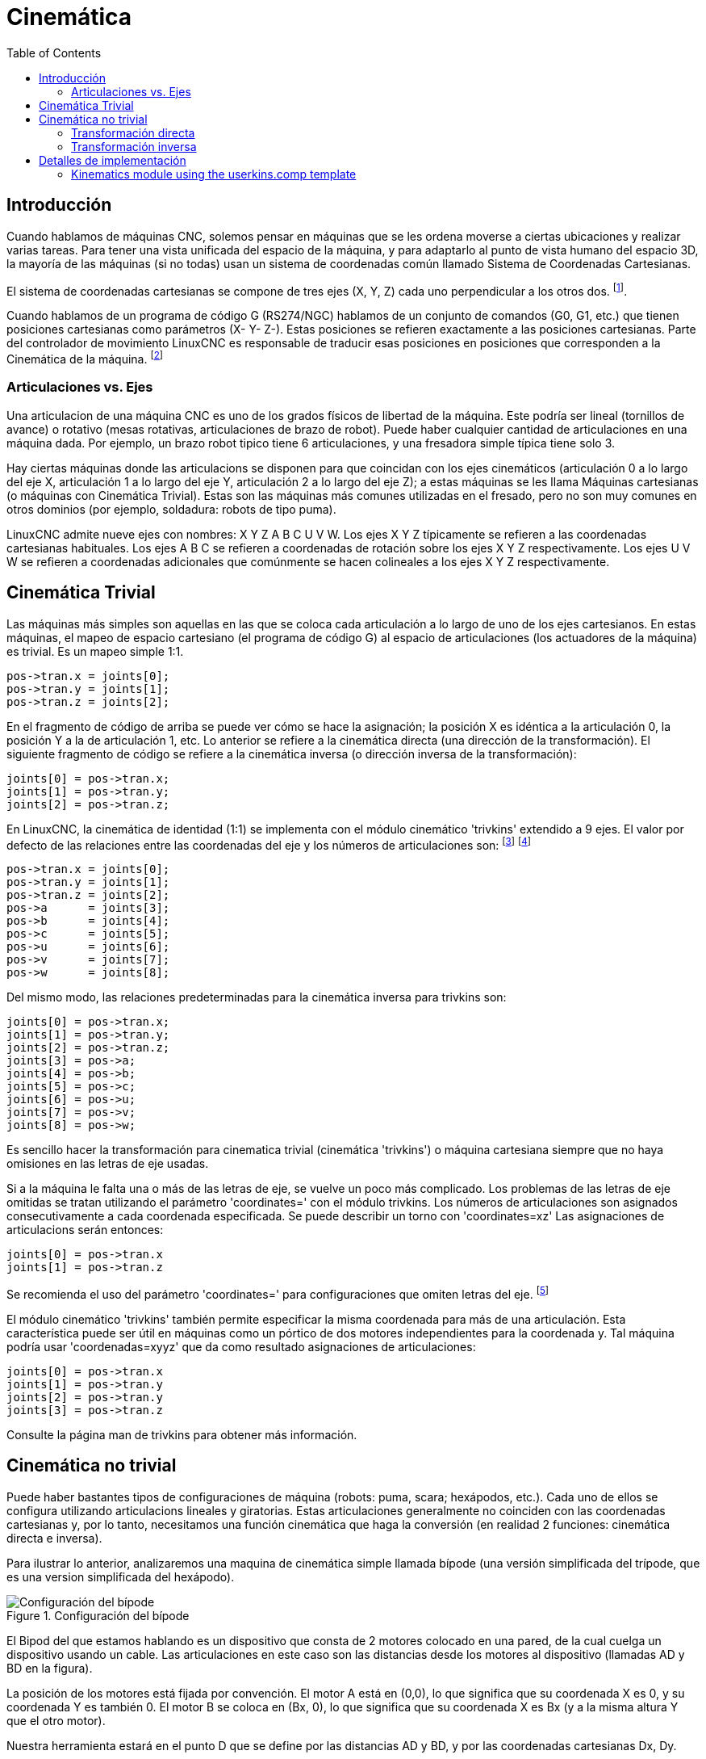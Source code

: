 :lang: es
:toc:

[[cha:kinematics]]
= Cinemática(((Cinemática)))

== Introducción

Cuando hablamos de máquinas CNC, solemos pensar en máquinas que
se les ordena moverse a ciertas ubicaciones y realizar varias tareas.
Para tener una vista unificada del espacio de la máquina, y para
adaptarlo al punto de vista humano del espacio 3D, la mayoría de las máquinas (si no
todas) usan un sistema de coordenadas común llamado Sistema de Coordenadas Cartesianas.

El sistema de coordenadas cartesianas se compone de tres ejes (X, Y, Z) cada uno
perpendicular a los otros dos. footnote:[La palabra "eje" es comúnmente 
(y erróneamente) usada cuando se habla de máquinas CNC, y se refieren a las direcciones de movimiento de la máquina].

Cuando hablamos de un programa de código G (RS274/NGC) hablamos de un conjunto
de comandos (G0, G1, etc.) que tienen posiciones cartesianas como parámetros (X- Y-
Z-). Estas posiciones se refieren exactamente a las posiciones cartesianas. Parte del
controlador de movimiento LinuxCNC es responsable de traducir esas posiciones
en posiciones que corresponden a la (((cinemática)))Cinemática de la máquina.
footnote:[Cinemática: una función bidireccional para transformar del
espacio cartesiano al espacio de articulaciones]

=== Articulaciones vs. Ejes

Una articulacion de una máquina CNC es uno de los grados físicos de libertad
de la máquina. Este podría ser lineal (tornillos de avance) o rotativo (mesas rotativas, 
articulaciones de brazo de robot). Puede haber cualquier cantidad de articulaciones en una
máquina dada. Por ejemplo, un brazo robot tipico tiene 6 articulaciones, y una
fresadora simple típica tiene solo 3.

Hay ciertas máquinas donde las articulacions se disponen para que coincidan
con los ejes cinemáticos (articulación 0 a lo largo del eje X, articulación 1 a lo largo del eje Y, articulación 2
a lo largo del eje Z); a estas máquinas se les llama (((máquinas cartesianas)))Máquinas cartesianas (o máquinas con
(((Cinemática Trivial))) Cinemática Trivial). Estas son las máquinas más comunes
utilizadas en el fresado, pero no son muy comunes en otros dominios (por ejemplo, soldadura: robots de tipo puma).

LinuxCNC admite nueve ejes con nombres: X Y Z A B C U V W. Los ejes X Y Z
típicamente se refieren a las coordenadas cartesianas habituales. Los ejes A B C se refieren a
coordenadas de rotación sobre los ejes X Y Z respectivamente. Los ejes U V W se refieren a
coordenadas adicionales que comúnmente se hacen colineales a los ejes X Y Z respectivamente.

== Cinemática Trivial

Las máquinas más simples son aquellas en las que se coloca cada articulación
a lo largo de uno de los ejes cartesianos. En estas máquinas, el mapeo de
espacio cartesiano (el programa de código G) al espacio de articulaciones (los actuadores
 de la máquina) es trivial. Es un mapeo simple 1:1.

----
pos->tran.x = joints[0];
pos->tran.y = joints[1];
pos->tran.z = joints[2];
----

En el fragmento de código de arriba se puede ver cómo se hace la asignación; la 
posición X es idéntica a la articulación 0, la posición Y a la de
articulación 1, etc. Lo anterior se refiere a la cinemática directa (una
dirección de la transformación).
El siguiente fragmento de código se refiere a la cinemática inversa (o
dirección inversa de la transformación):

----
joints[0] = pos->tran.x;
joints[1] = pos->tran.y;
joints[2] = pos->tran.z;
----

En LinuxCNC, la cinemática de identidad (1:1) se implementa con el
módulo cinemático 'trivkins' extendido a 9 ejes. El valor por defecto de
las relaciones entre las coordenadas del eje y los números de articulaciones son:
footnote:[If the machine (for example a lathe) is mounted with
only the X, Z and A axes and the init file of LinuxCNC contains
only the definition of these 3 joints, then the previous assertion is false.
Because we currently have (joint0=X, joint1=Z, joint2=A) which
assumes that joint1=Y.
To make this work in LinuxCNC just define all the axes (XYZA),
LinuxCNC will then use a simple loop in HAL for unused Y axis.]
footnote:[Another way to make it work is to change the corresponding code and recompile the software.]

----
pos->tran.x = joints[0];
pos->tran.y = joints[1];
pos->tran.z = joints[2];
pos->a      = joints[3];
pos->b      = joints[4];
pos->c      = joints[5];
pos->u      = joints[6];
pos->v      = joints[7];
pos->w      = joints[8];
----

Del mismo modo, las relaciones predeterminadas para la cinemática inversa para trivkins son:

----
joints[0] = pos->tran.x;
joints[1] = pos->tran.y;
joints[2] = pos->tran.z;
joints[3] = pos->a;
joints[4] = pos->b;
joints[5] = pos->c;
joints[6] = pos->u;
joints[7] = pos->v;
joints[8] = pos->w;
----

Es sencillo hacer la transformación para cinematica trivial (cinemática 'trivkins') o
máquina cartesiana siempre que no haya omisiones en las letras de eje usadas.

Si a la máquina le falta una o más de las letras de eje, se vuelve un poco más complicado. 
Los problemas de las letras de eje omitidas se tratan utilizando el
parámetro 'coordinates=' con el módulo trivkins. Los números de articulaciones son
asignados consecutivamente a cada coordenada especificada. Se puede describir un torno
con 'coordinates=xz' Las asignaciones de articulacions serán entonces:

----
joints[0] = pos->tran.x
joints[1] = pos->tran.z
----

Se recomienda el uso del parámetro 'coordinates=' para configuraciones que omiten
letras del eje. footnote:[Históricamente, el módulo trivkins no contemplaba el
parámetro 'coordinates=' por lo que las configuraciones de torno a menudo se configuraran como
máquinas XYZ. El eje Y no utilizado se configuró para que 1) hiciera home inmediatamente, 2) usara un
lazo de realimentacion simple para conectar su pin HAL de comando de posición Hal a su pin HAL
de retroalimentacion de posición, y 3) estaba oculto en las GUI de pantalla. 
Numerosas configuraciones sim usaron estos métodos para compartir archivos hal comunes.]

El módulo cinemático 'trivkins' también permite especificar la misma coordenada
para más de una articulación. Esta característica puede ser útil en máquinas como un pórtico
de dos motores independientes para la coordenada y. Tal máquina podría usar
'coordenadas=xyyz' que da como resultado asignaciones de articulaciones:

----
joints[0] = pos->tran.x
joints[1] = pos->tran.y
joints[2] = pos->tran.y
joints[3] = pos->tran.z
----

Consulte la página man de trivkins para obtener más información.

== Cinemática no trivial

Puede haber bastantes tipos de configuraciones de máquina (robots: puma, scara;
hexápodos, etc.). Cada uno de ellos se configura utilizando articulacions lineales y giratorias.
Estas articulaciones generalmente no coinciden con las coordenadas cartesianas y,
por lo tanto, necesitamos una función cinemática que haga la
conversión (en realidad 2 funciones: cinemática directa e inversa).

Para ilustrar lo anterior, analizaremos una maquina de cinemática simple llamada
bípode (una versión simplificada del trípode, que es una version simplificada
del hexápodo).

.Configuración del bípode
image::images/bipod.png["Configuración del bípode",align="center"]

El Bipod del que estamos hablando es un dispositivo que consta de 2 motores
colocado en una pared, de la cual cuelga un dispositivo usando un cable. Las
articulaciones en este caso son las distancias desde los motores al dispositivo
(llamadas AD y BD en la figura).

La posición de los motores está fijada por convención. El motor A está en
(0,0), lo que significa que su coordenada X es 0, y su coordenada Y es
también 0. El motor B se coloca en (Bx, 0), lo que significa que su coordenada X
es Bx (y a la misma altura Y que el otro motor).

Nuestra herramienta estará en el punto D que se define por las distancias
AD y BD, y por las coordenadas cartesianas Dx, Dy.

El trabajo de la cinemática es transformar a partir de longitudes de
articulaciones (AD, BD) a coordenadas cartesianas (Dx, Dy) y viceversa.

[[sec:Forward-transformation]]
=== Transformación directa

Para transformar del espacio de articulaciones al espacio cartesiano utilizaremos algunas
reglas de trigonometría (los triángulos rectángulos determinados por los puntos (0,0),
(Dx, 0), (Dx, Dy) y el triángulo (Dx, 0), (Bx, 0) y (Dx, Dy)).

Podemos ver fácilmente que:

image::images/kinematics-math-01.png[align="center"]

asi como:

image::images/kinematics-math-02.png[align="center"]

Si restamos una de la otra obtendremos:

image::images/kinematics-math-03.png[align="center"]

y por lo tanto:

image::images/kinematics-math-04.png[align="center"]

A partir de ahí calculamos:

image::images/kinematics-math-05.png[align="center"]

////////////////////////////////////////////////////////////////////
podemos ver fácilmente que latexmath:[$AD^{2}=x^{2}+y^{2}$], likewise
latexmath:[$BD^{2}=(Bx-x)^{2}+y^{2}$].

Si restamos una de la otra obtendremos:

latexmath::[\[AD^{2}-BD^{2}=x^{2}+y^{2}-x^{2}+2*x*Bx-Bx^{2}-y^{2}\]]

y por lo tanto:

latexmath::[\[x=\frac{AD^{2}-BD^{2}+Bx^{2}}{2*Bx}\]]

A partir de ahí calculamos:

latexmath::[\[y=\sqrt{AD^{2}-x^{2}}\]]
////////////////////////////////////////////////////////////////////

Tenga en cuenta que el cálculo para y implica la raíz cuadrada de una
diferencia, que puede dar como resultado un número no real. Si no hay
una sola coordenada cartesiana para esta posición de articulacion, la posición
se dice que es una singularidad. En este caso, la cinemática directa retorna -1.

Traducido al código actual:

----
double AD2 = joints[0] * joints[0];
double BD2 = joints[1] * joints[1];
double x = (AD2 - BD2 + Bx * Bx) / (2 * Bx);
double y2 = AD2 - x * x;
if(y2 < 0) return -1;
pos->tran.x = x;
pos->tran.y = sqrt(y2);
return 0;
----

=== Transformación inversa

La cinemática inversa es mucho más fácil en nuestro ejemplo, ya que podemos escribir
directamente

image::images/kinematics-math-06.png[align="center"]

image::images/kinematics-math-07.png[align="center"]

/////////////////////////////////////////////////
latexmath::[\[AD=\sqrt{x^{2}+y^{2}}\]]

latexmath::[\[BD=\sqrt{(Bx-x)^{2}+y^{2}}\]]
/////////////////////////////////////////////////

or traducido al código real:

----
double x2 = pos->tran.x * pos->tran.x;
double y2 = pos->tran.y * pos->tran.y;
joints[0] = sqrt(x2 + y2);
joints[1] = sqrt((Bx - pos->tran.x)*(Bx - pos->tran.x) + y2);
return 0;
----

== Detalles de implementación

Un módulo cinemático se implementa como un componente HAL, y tiene
permitido exportar pines y parámetros. Consiste en varias funciones "C"
(a diferencia de las funciones HAL):

----
int kinematicsForward(const double *joint, EmcPose *world,
const KINEMATICS_FORWARD_FLAGS *fflags,
KINEMATICS_INVERSE_FLAGS *iflags)
----

Implementa la función cinemática directa.

----
int kinematicsInverse(const EmcPose * world, double *joints,
const KINEMATICS_INVERSE_FLAGS *iflags,
KINEMATICS_FORWARD_FLAGS *fflags)
----

Implementa la función cinemática inversa.

----
KINEMATICS_TYPE kinematicsType(void)
----

Devuelve el identificador de tipo de cinemática, típicamente 'KINEMATICS_BOTH':

. KINEMATICS_IDENTITY  (each joint number corresponds to an axis letter)
. KINEMATICS_BOTH      (forward and inverse kinematics functions are provided)
. KINEMATICS_FORWARD_ONLY
. KINEMATICS_INVERSE_ONLY

[NOTE]
Guis may interpret KINEMATICS_IDENTITY to hide the distinctions
between joint numbers and axis letters when in joint mode
(typically prior to homing).

----
int kinematicsSwitchable(void)
int kinematicsSwitch(int switchkins_type)
KINS_NOT_SWITCHABLE
----

The function kinematicsSwitchable() returns 1 if multiple
kinematics types are supported.  The function kinematicsSwitch()
selects the kinematics type.
See <<cha:switchable-kinematics,Switchable Kinematitcs>>.

[NOTE]
The majority of provided kinematics modules support a single
kinematics type and use the directive "*KINS_NOT_SWITCHABLE*" to
supply defaults for the required kinematicsSwitchable() and
kinematicsSwitch() functions.

----
int kinematicsHome(EmcPose *world, double *joint,
KINEMATICS_FORWARD_FLAGS *fflags,
KINEMATICS_INVERSE_FLAGS *iflags)
----

La función cinemática home establece todos sus argumentos a
valores de la posición home conocida. Cuando se llama, estos deben establecerse,
cuando se conocen, a valores iniciales de, por ejemplo, un archivo INI. Si la cinematica de
home puede aceptar puntos de partida arbitrarios, estos valores iniciales
deberían ser usados.

----
int rtapi_app_main(void)
void rtapi_app_exit(void)
----

Estas son las funciones estándar de configuración y desmontaje de los módulos RTAPI.

Cuando están contenidos en un solo archivo fuente, los módulos cinemáticos
pueden ser compilados e instalados por 'halcompile'. Consulte la página de manual de 'halcompile(1)' o
el manual de HAL para más información.

=== Kinematics module using the userkins.comp template

Another way to create a custom kinematics module is to adapt the
hal component 'userkins'. This template component can be modified
locally by a user and can be built using halcompile.

See the userkins man pages for more information.

Note that to create switchable kinematic modules the required
modifications are somewhat more complicated.

See 'millturn.comp' as an example of a switchable kinematic
module that was created using the 'userkins.comp' template.

// vim: set syntax=asciidoc:

